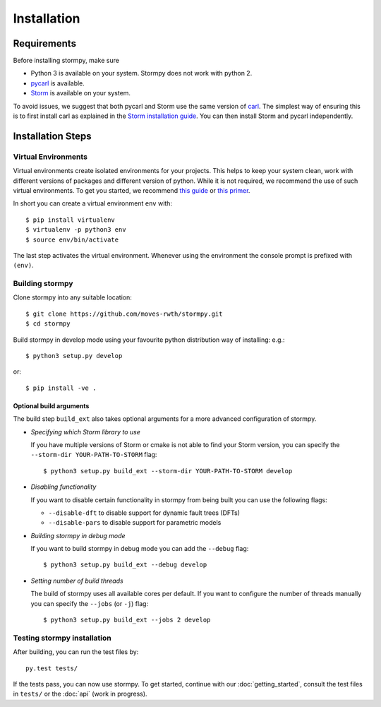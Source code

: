 ***********************
Installation
***********************

Requirements
==================

Before installing stormpy, make sure

- Python 3 is available on your system. Stormpy does not work with python 2.
- `pycarl <https://moves-rwth.github.io/pycarl>`_ is available.
- `Storm <http://www.stormchecker.org/>`_ is available on your system.

To avoid issues, we suggest that both pycarl and Storm use the same version of `carl <https://smtrat.github.io/carl>`_.
The simplest way of ensuring this is to first install carl as explained in the `Storm installation guide <http://www.stormchecker.org/documentation/installation/manual-configuration.html#carl>`_.
You can then install Storm and pycarl independently.


Installation Steps
====================

Virtual Environments
--------------------

Virtual environments create isolated environments for your projects.
This helps to keep your system clean, work with different versions of packages and different version of python.
While it is not required, we recommend the use of such virtual environments. To get you started, we recommend
`this guide <http://docs.python-guide.org/en/latest/dev/virtualenvs/>`_ or
`this primer <https://realpython.com/blog/python/python-virtual-environments-a-primer>`_.

In short you can create a virtual environment ``env`` with::

	$ pip install virtualenv
	$ virtualenv -p python3 env
	$ source env/bin/activate

The last step activates the virtual environment.
Whenever using the environment the console prompt is prefixed with ``(env)``.


Building stormpy
----------------

Clone stormpy into any suitable location::

	$ git clone https://github.com/moves-rwth/stormpy.git
	$ cd stormpy
	
Build stormpy in develop mode using your favourite python distribution way of installing: e.g.::

	$ python3 setup.py develop
	
or::

	$ pip install -ve .
	

Optional build arguments
^^^^^^^^^^^^^^^^^^^^^^^^

The build step ``build_ext`` also takes optional arguments for a more advanced configuration of stormpy.

*	*Specifying which Storm library to use*

	If you have multiple versions of Storm or cmake is not able to find your Storm version,
	you can specify the ``--storm-dir YOUR-PATH-TO-STORM`` flag::

	$ python3 setup.py build_ext --storm-dir YOUR-PATH-TO-STORM develop

*	*Disabling functionality*

	If you want to disable certain functionality in stormpy from being built you can use the following flags:

	* ``--disable-dft`` to disable support for dynamic fault trees (DFTs)
	* ``--disable-pars`` to disable support for parametric models

*	*Building stormpy in debug mode*

	If you want to build stormpy in debug mode you can add the ``--debug`` flag::

	$ python3 setup.py build_ext --debug develop

*	*Setting number of build threads*

	The build of stormpy uses all available cores per default.
	If you want to configure the number of threads manually you can specify the ``--jobs`` (or ``-j``) flag::

	$ python3 setup.py build_ext --jobs 2 develop


Testing stormpy installation
----------------------------

After building, you can run the test files by::

	py.test tests/
	
If the tests pass, you can now use stormpy.
To get started, continue with our :doc:`getting_started`, consult the test files in ``tests/`` or the :doc:`api` (work in progress).
